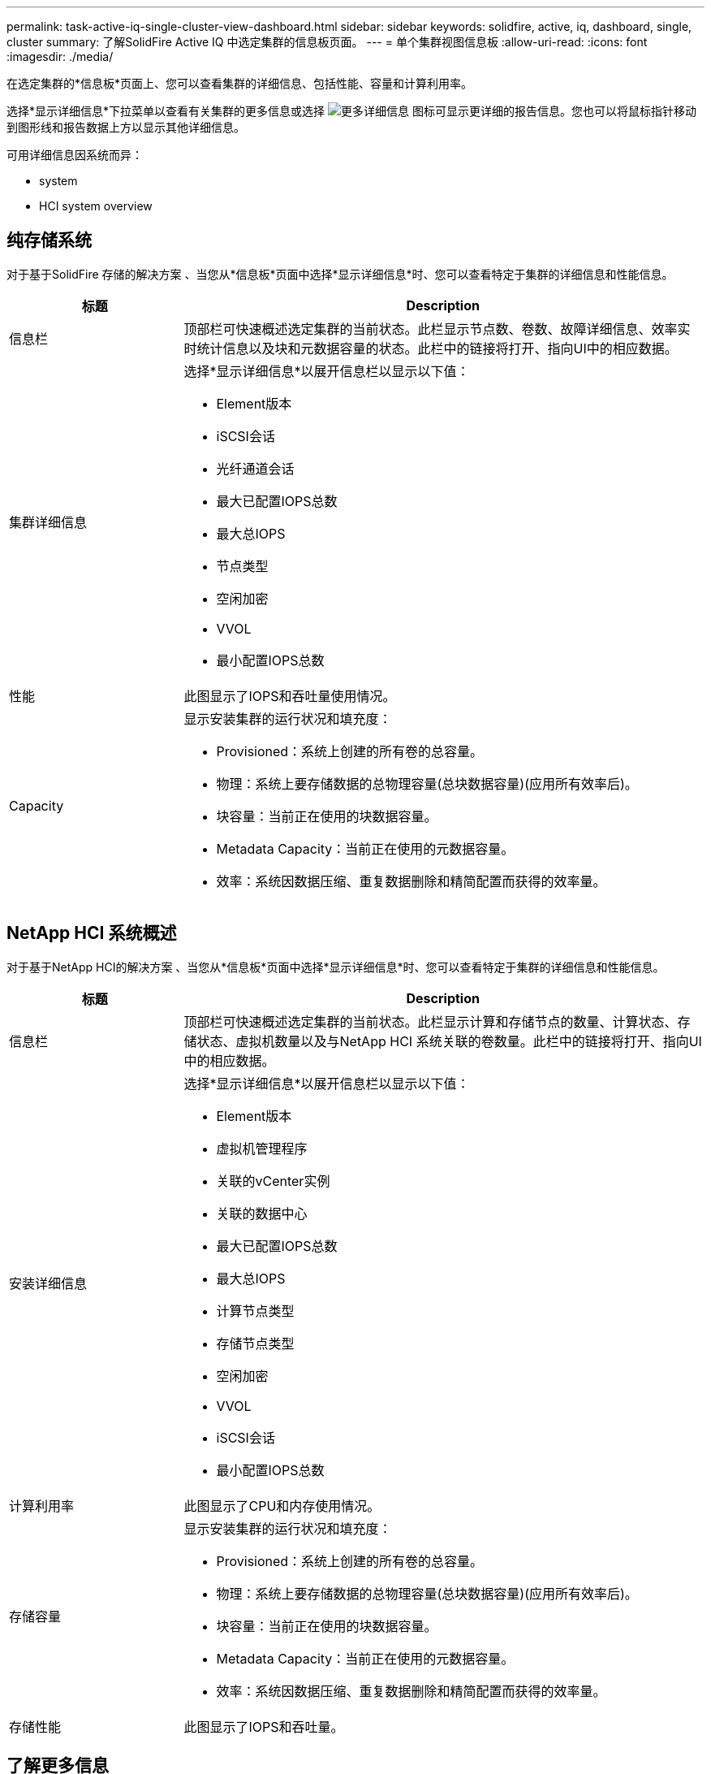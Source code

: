 ---
permalink: task-active-iq-single-cluster-view-dashboard.html 
sidebar: sidebar 
keywords: solidfire, active, iq, dashboard, single, cluster 
summary: 了解SolidFire Active IQ 中选定集群的信息板页面。 
---
= 单个集群视图信息板
:allow-uri-read: 
:icons: font
:imagesdir: ./media/


[role="lead"]
在选定集群的*信息板*页面上、您可以查看集群的详细信息、包括性能、容量和计算利用率。

选择*显示详细信息*下拉菜单以查看有关集群的更多信息或选择 image:more_details.PNG["更多详细信息"] 图标可显示更详细的报告信息。您也可以将鼠标指针移动到图形线和报告数据上方以显示其他详细信息。

可用详细信息因系统而异：

*  system
*  HCI system overview




== 纯存储系统

对于基于SolidFire 存储的解决方案 、当您从*信息板*页面中选择*显示详细信息*时、您可以查看特定于集群的详细信息和性能信息。

[cols="25,75"]
|===
| 标题 | Description 


| 信息栏 | 顶部栏可快速概述选定集群的当前状态。此栏显示节点数、卷数、故障详细信息、效率实时统计信息以及块和元数据容量的状态。此栏中的链接将打开、指向UI中的相应数据。 


| 集群详细信息  a| 
选择*显示详细信息*以展开信息栏以显示以下值：

* Element版本
* iSCSI会话
* 光纤通道会话
* 最大已配置IOPS总数
* 最大总IOPS
* 节点类型
* 空闲加密
* VVOL
* 最小配置IOPS总数




| 性能 | 此图显示了IOPS和吞吐量使用情况。 


| Capacity  a| 
显示安装集群的运行状况和填充度：

* Provisioned：系统上创建的所有卷的总容量。
* 物理：系统上要存储数据的总物理容量(总块数据容量)(应用所有效率后)。
* 块容量：当前正在使用的块数据容量。
* Metadata Capacity：当前正在使用的元数据容量。
* 效率：系统因数据压缩、重复数据删除和精简配置而获得的效率量。


|===


== NetApp HCI 系统概述

对于基于NetApp HCI的解决方案 、当您从*信息板*页面中选择*显示详细信息*时、您可以查看特定于集群的详细信息和性能信息。

[cols="25,75"]
|===
| 标题 | Description 


| 信息栏 | 顶部栏可快速概述选定集群的当前状态。此栏显示计算和存储节点的数量、计算状态、存储状态、虚拟机数量以及与NetApp HCI 系统关联的卷数量。此栏中的链接将打开、指向UI中的相应数据。 


| 安装详细信息  a| 
选择*显示详细信息*以展开信息栏以显示以下值：

* Element版本
* 虚拟机管理程序
* 关联的vCenter实例
* 关联的数据中心
* 最大已配置IOPS总数
* 最大总IOPS
* 计算节点类型
* 存储节点类型
* 空闲加密
* VVOL
* iSCSI会话
* 最小配置IOPS总数




| 计算利用率 | 此图显示了CPU和内存使用情况。 


| 存储容量  a| 
显示安装集群的运行状况和填充度：

* Provisioned：系统上创建的所有卷的总容量。
* 物理：系统上要存储数据的总物理容量(总块数据容量)(应用所有效率后)。
* 块容量：当前正在使用的块数据容量。
* Metadata Capacity：当前正在使用的元数据容量。
* 效率：系统因数据压缩、重复数据删除和精简配置而获得的效率量。




| 存储性能 | 此图显示了IOPS和吞吐量。 
|===


== 了解更多信息

https://www.netapp.com/support-and-training/documentation/["NetApp 产品文档"^]

